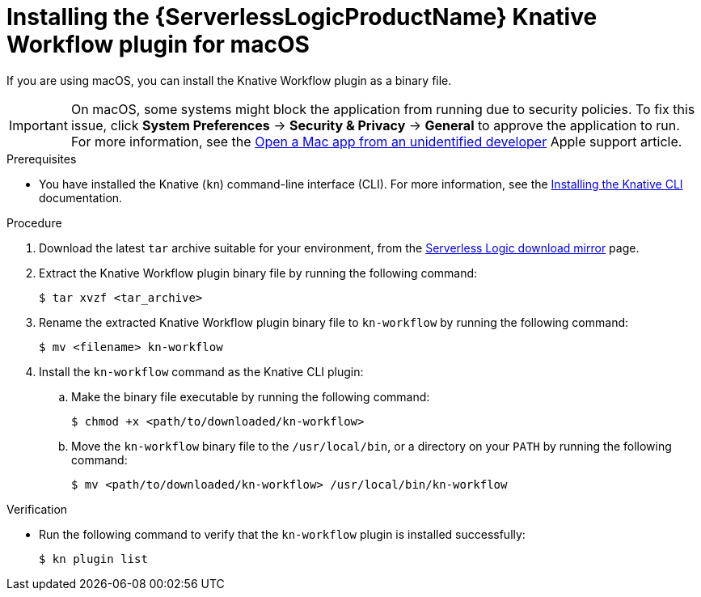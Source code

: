 // Module included in the following assemblies:
//
// * /serverless/install/serverless-logic-install-kn-workflow-plugin-cli.adoc

:_content-type: PROCEDURE
[id="serverless-logic-install-kn-workflow-binary-file-macos_{context}"]
= Installing the {ServerlessLogicProductName} Knative Workflow plugin for macOS

If you are using macOS, you can install the Knative Workflow plugin as a binary file.

[IMPORTANT]
====
On macOS, some systems might block the application from running due to security policies. To fix this issue, click *System Preferences* -> *Security & Privacy* -> *General* to approve the application to run. For more information, see the link:https://support.apple.com/en-in/guide/mac-help/mh40616/mac[Open a Mac app from an unidentified developer] Apple support article.
====

.Prerequisites

* You have installed the Knative (`kn`) command-line interface (CLI). For more information, see the xref:../install/installing-kn.adoc#installing-kn[Installing the Knative CLI] documentation.

.Procedure

. Download the latest `tar` archive suitable for your environment, from the link:https://mirror.openshift.com/pub/cgw/serverless-logic/latest/[Serverless Logic download mirror] page.

. Extract the Knative Workflow plugin binary file by running the following command:
+
[source,terminal]
----
$ tar xvzf <tar_archive>
----

. Rename the extracted Knative Workflow plugin binary file to `kn-workflow` by running the following command:
+
[source,terminal]
----
$ mv <filename> kn-workflow
----

. Install the `kn-workflow` command as the Knative CLI plugin:

.. Make the binary file executable by running the following command:
+
[source,terminal]
----
$ chmod +x <path/to/downloaded/kn-workflow>
----

.. Move the `kn-workflow` binary file to the `/usr/local/bin`, or a directory on your `PATH` by running the following command:
+
[source,terminal]
----
$ mv <path/to/downloaded/kn-workflow> /usr/local/bin/kn-workflow
----

.Verification

* Run the following command to verify that the `kn-workflow` plugin is installed successfully:
+
[source,terminal]
----
$ kn plugin list
----